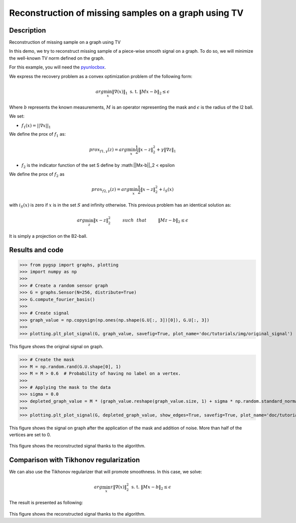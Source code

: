 =====================================================
Reconstruction of missing samples on a graph using TV
=====================================================

Description
-----------

Reconstruction of missing sample on a graph using TV

In this demo, we try to reconstruct missing sample of a piece-wise smooth signal on a graph. To do so, we will minimize the well-known TV norm defined on the graph.

For this example, you will need the `pyunlocbox <https://github.com/epfl-lts2/pyunlocbox>`_.

We express the recovery problem as a convex optimization problem of the following form:

.. math:: arg \min_x  \|\nabla(x)\|_1 \text{ s. t. } \|Mx-b\|_2 \leq \epsilon

Where :math:`b` represents the known measurements, :math:`M` is an operator representing the mask and :math:`\epsilon` is the radius of the l2 ball.

We set:

* :math:`f_1(x)=||\nabla x ||_1`

We define the prox of :math:`f_1` as:

.. math:: prox_{f1,\gamma} (z) = arg \min_{x} \frac{1}{2} \|x-z\|_2^2 +  \gamma \| \nabla z \|_1

* :math:`f_2` is the indicator function of the set S define by :math:||Mx-b||_2 < \epsilon

We define the prox of :math:`f_2` as

.. math:: prox_{f2,\gamma} (z) = arg \min_{x} \frac{1}{2} \|x-z\|_2^2   + i_S(x)

with :math:`i_S(x)` is zero if :math:`x` is in the set :math:`S` and infinity otherwise.
This previous problem has an identical solution as:

.. math:: arg \min_{z} \|x - z\|_2^2   \hspace{1cm} such \hspace{0.25cm} that \hspace{1cm} \|Mz-b\|_2 \leq \epsilon

It is simply a projection on the B2-ball.

Results and code
----------------

>>> from pygsp import graphs, plotting
>>> import numpy as np
>>>
>>> # Create a random sensor graph
>>> G = graphs.Sensor(N=256, distribute=True)
>>> G.compute_fourier_basis()
>>>
>>> # Create signal
>>> graph_value = np.copysign(np.ones(np.shape(G.U[:, 3])[0]), G.U[:, 3])
>>>
>>> plotting.plt_plot_signal(G, graph_value, savefig=True, plot_name='doc/tutorials/img/original_signal')

.. figure:: img/original_signal.*

This figure shows the original signal on graph.

>>> # Create the mask
>>> M = np.random.rand(G.U.shape[0], 1)
>>> M = M > 0.6  # Probability of having no label on a vertex.
>>>
>>> # Applying the mask to the data
>>> sigma = 0.0
>>> depleted_graph_value = M * (graph_value.reshape(graph_value.size, 1) + sigma * np.random.standard_normal((G.N, 1)))
>>>
>>> plotting.plt_plot_signal(G, depleted_graph_value, show_edges=True, savefig=True, plot_name='doc/tutorials/img/depleted_signal')

.. figure:: img/depleted_signal.*

This figure shows the signal on graph after the application of the
mask and addition of noise. More than half of the vertices are set to 0.

.. >>> # Setting the function f1 (see pyunlocbox for help)
.. >>> import pyunlocbox
.. >>> import math
.. >>>
.. >>> epsilon = sigma * math.sqrt(np.sum(M[:]))
.. >>> operatorA = lambda x: A * x
.. >>> f1 = pyunlocbox.functions.proj_b2(y=depleted_graph_value, A=operatorA, At=operatorA, tight=True, epsilon=epsilon)
.. >>>
.. >>> # Setting the function ftv
.. >>> f2 = pyunlocbox.functions.func()
.. >>> f2._prox = lambda x, T: operators.prox_tv(x, T, G, verbose=verbose-1)
.. >>> f2._eval = lambda x: operators.norm_tv(G, x)
.. >>>
.. >>> # Solve the problem
.. >>> solver = pyunlocbox.solvers.douglas_rachford()
.. >>> param = {'x0': depleted_graph_value, 'solver': solver, 'atol': 1e-7, 'maxit': 50, 'verbosity': 'LOW'}
.. >>> # With prox_tv
.. >>> ret = pyunlocbox.solvers.solve([f2, f1], **param)
.. >>> prox_tv_reconstructed_graph = ret['sol']
.. >>>
.. >>> plotting.plt_plot_signal(G, prox_tv_reconstructed_graph, show_edges=True, savefig=True, plot_name='doc/tutorials/img/tv_recons_signal')

.. figure:: img/tv_recons_signal.*

This figure shows the reconstructed signal thanks to the algorithm.

Comparison with Tikhonov regularization
---------------------------------------

We can also use the Tikhonov regularizer that will promote smoothness.
In this case, we solve:

.. math:: arg \min_x \tau \|\nabla(x)\|_2^2 \text{ s. t. } \|Mx-b\|_2 \leq \epsilon

The result is presented as following:

.. >>> # Solve the problem with the same solver as before but with a prox_tik function
.. >>> ret = pyunlocbox.solvers.solve([f3, f1], **param)
.. >>> prox_tik_reconstructed_graph = ret['sol']
.. >>>
.. >>> plotting.plt_plot_signal(G, prox_tik_reconstructed_graph, show_edges=True, savefig=True, plot_name='doc/tutorials/img/tik_recons_signal')

.. figure:: img/tik_recons_signal.*

This figure shows the reconstructed signal thanks to the algorithm.
